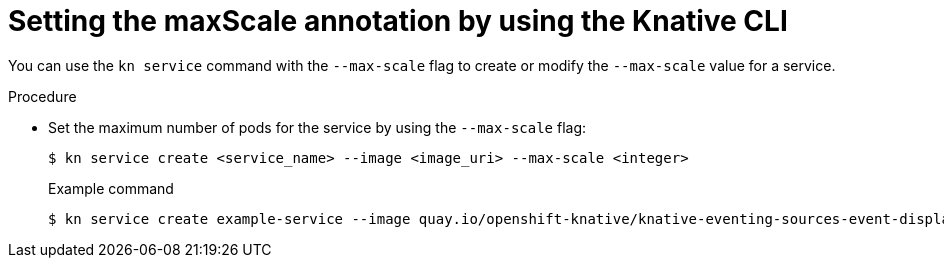 [id="serverless-autoscaling-maxscale-kn_{context}"]
= Setting the maxScale annotation by using the Knative CLI

You can use the `kn service` command with the `--max-scale` flag to create or modify the `--max-scale` value for a service.

.Procedure

* Set the maximum number of pods for the service by using the `--max-scale` flag:
+
[source,terminal]
----
$ kn service create <service_name> --image <image_uri> --max-scale <integer>
----
+
.Example command
[source,terminal]
----
$ kn service create example-service --image quay.io/openshift-knative/knative-eventing-sources-event-display:latest --max-scale 10
----
